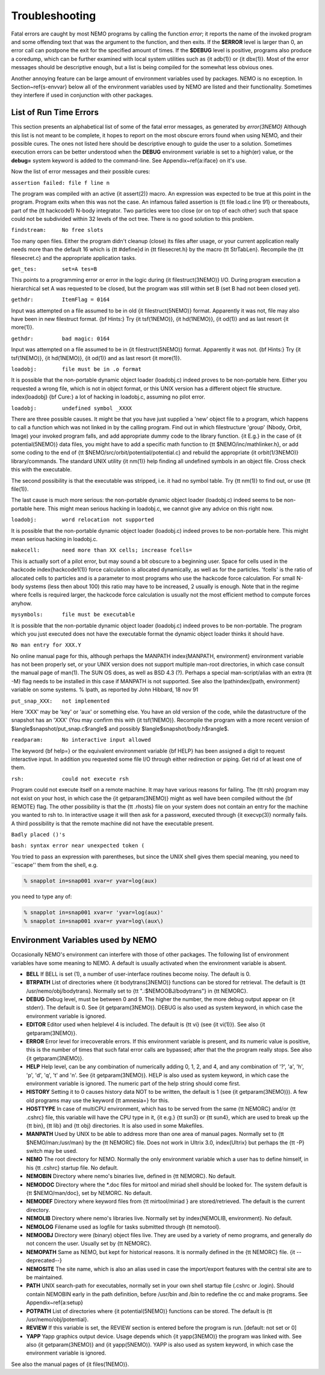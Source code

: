 Troubleshooting
===============

Fatal errors are caught by most NEMO programs by calling the function
*error*;
it reports the name of the invoked program and some
offending text that was the argument to the function, and then exits. 
If the **$ERROR** level is larger than 0,
an error call can postpone the exit for the specified amount of times.
If the **$DEBUG** level is positive,
programs also produce a coredump, which can be further examined with
local system utilities such as {\it adb(1)} or {\it dbx(1)}.  
Most of the error messages should be descriptive enough, 
but a list is being compiled for the somewhat less obvious ones. 

Another annoying feature can be large amount of environment variables
used by packages.  NEMO is no exception.  In Section~\ref{s-envvar}
below all of the environment variables used by NEMO are listed and their
functionality.  Sometimes they interfere if used in conjunction with
other packages. 

List of Run Time Errors
-----------------------

This section presents an alphabetical list of some of the
fatal error messages, as
generated by *error(3NEMO)*
Although this list is not meant to be 
complete, it hopes to report on the most obscure errors found
when using NEMO, and their possible cures.  The ones not listed here
should be descriptive enough to guide the user to a solution.  Sometimes
execution errors can be better understood when the **DEBUG**
environment variable is set to a high(er) value, or the **debug=**
system keyword is added to the command-line.  See 
Appendix~\ref{a:iface} on it's use. 

Now the list of error messages and their possible cures:


``assertion failed: file f line n``

The program was compiled with an active {\it assert(2)}
macro. An expression was expected to be 
true at this point in the program. Program exits when
this was not the case. An infamous failed assertion
is {\tt file load.c line 91} or thereabouts, part
of the {\tt hackcode1} N-body integrator. Two
particles were too close (or on top of each other)
such that space could not be subdivided within
32 levels of the oct tree. There is no good solution to this problem.


``findstream:     No free slots``

Too many open files. Either the program didn't cleanup (close) its
files after usage, or your current application really needs more
than the default 16 which is {\tt \#define}d in {\tt filesecret.h}
by the macro {\tt StrTabLen}.
Recompile the {\tt filesecret.c} and the appropriate application
tasks.


``get_tes:        set=A tes=B``

This points to a programming error or error in the logic during 
{\it filestruct(3NEMO)} I/O. During program execution a hierarchical
set A was requested to be closed, but the program was still within
set B (set B had not been closed yet).

``gethdr:         ItemFlag = 0164``

Input was attempted on a file assumed to be in old {\it filestruct(5NEMO)} format.
Apparently it was not, file may also have been
in new filestruct format. 
{\bf Hints:} Try {\it tsf(1NEMO)}, {\it hd(1NEMO)},
{\it od(1)} and as last resort {\it more(1)}.


``gethdr:         bad magic: 0164``

Input was attempted on a file assumed to be in {\it filestruct(5NEMO)} format.
Apparently it was not. 
{\bf Hints:} Try {\it tsf(1NEMO)}, {\it hd(1NEMO)},
{\it od(1)} and as last resort {\it more(1)}.



``loadobj:        file must be in .o format``

It is possible that the non-portable dynamic object loader (loadobj.c)
indeed proves to be non-portable here. Either you requested a wrong
file, which is not in object format, or this UNIX version has
a different object file structure. \index{loadobj}
{\bf Cure:} a lot of hacking in loadobj.c, assuming no pilot error.


``loadobj:        undefined symbol _XXXX``

There are three possible causes. 
It might be that you have just supplied a 'new'
object file to a program, which happens to call a function which
was not linked in by the calling program. Find out in which filestructure
'group' (Nbody, Orbit, Image)
your invoked program falls, and add appropriate dummy code to the library
function. {\it E.g.} in the case of {\it potential(5NEMO)} data files,
you might have to add a specific math function to
{\tt \$NEMO/inc/mathlinker.h}, or add some coding to the
end of {\tt \$NEMO/src/orbit/potential/potential.c} and rebuild the
appropriate {\it orbit(1/3NEMO)} library/commands. The standard UNIX utility
{\it nm(1)} help finding all undefined symbols in an object file. Cross
check this with the executable.

The second possibility is that the executable was stripped,
i.e. it had no symbol table. Try {\tt nm(1)} to find out, or use
{\tt file(1)}.

The last cause is much more serious: 
the non-portable dynamic object loader (loadobj.c)
indeed seems to be non-portable here. This might mean serious hacking
in loadobj.c, we cannot give any advice on this right now.


``loadobj:        word relocation not supported``

It is possible that the non-portable dynamic object loader (loadobj.c)
indeed proves to be non-portable here. This might mean serious hacking
in loadobj.c.


``makecell:       need more than XX cells; increase fcells=``

This is actually sort of a pilot error, but may sound a bit obscure to a beginning
user. Space for cells used in the hackcode  \index{hackcode1(1)}
force calculation is
allocated dynamically, as well as for the particles. 'fcells'
is the ratio of allocated
cells to particles and is a parameter to most programs who use the
hackcode force calculation. For small N-body systems (less then about 100)
this ratio may have to be increased, 2 usually is enough.
Note that in the regime where fcells is required larger, the hackcode
force calculation is usually not the most efficient method to compute
forces anyhow.


``mysymbols:      file must be executable``

It is possible that the non-portable dynamic object loader (loadobj.c)
indeed proves to be non-portable. The program which you just executed
does not have the
executable format the dynamic object loader thinks it should have.



``No man entry for XXX.Y``

No online manual page for this, although perhaps
the MANPATH \index{MANPATH, environment} environment variable
has not been properly set, or your UNIX version does not support
multiple man-root directories, in which case consult the manual
page of man(1). The SUN OS does, as well as BSD 4.3 (?). Perhaps
a special man-script/alias with an extra {\tt -M} flag needs to
be installed in this case if MANPATH is not supported.
See also the lpath\index{lpath, environment} variable on some
systems. % lpath, as reported by John Hibbard, 18 nov 91


``put_snap_XXX:   not implemented``

Here 'XXX' may be 'key' or 'aux' or something else.
You have an old version of the code, while the datastructure of the
snapshot has an 'XXX' (You may confirm this with {\it tsf(1NEMO)}. 
Recompile the program with a more recent
version of 
$\langle$snapshot/put\_snap.c$\rangle$ and possibly 
$\langle$snapshot/body.h$\rangle$.



``readparam:      No interactive input allowed``

The keyword {\bf help=} or the equivalent environment variable {\bf HELP} has
been assigned a digit to request interactive input. In addition you
requested some file I/O through either redirection or piping. Get rid of
at least one of them.


``rsh:            could not execute rsh``

Program could not execute itself on a remote machine. It may have
various reasons for failing. The {\tt rsh} program may not exist on
your host, in which case the {\it getparam(3NEMO)} might as well
have been compiled without the {\bf REMOTE} flag. The other possibility
is that the {\tt .rhosts} file on your system does not contain an entry
for the machine you wanted to rsh to. In interactive usage it will
then ask for a password, executed through  {\it execvp(3)} normally
fails. A third possibility is that the remote machine did not
have the executable present.


``Badly placed ()'s``

``bash: syntax error near unexpected token (``



You tried to pass an expression with parentheses, but since the
UNIX shell gives them special meaning, you need to ``escape'' them
from the shell, e.g.

.. code-block:: bash

	% snapplot in=snap001 xvar=r yvar=log(aux)

you need to type any of:

.. code-block:: bash

        % snapplot in=snap001 xvar=r 'yvar=log(aux)'
	% snapplot in=snap001 xvar=r yvar=log\(aux\)





Environment Variables used by NEMO
----------------------------------

Occasionally NEMO's environment can interfere with those of 
other packages.  The following list of environment variables
have some meaning to NEMO. A default is usually activated when the
environment variable is absent.



- **BELL**
  If BELL is set (1), a number of user-interface routines
  become noisy. The default is 0.

- **BTRPATH**
  List of directories where {\it bodytrans(3NEMO)}
  functions can be stored for retrieval. 
  The default is {\tt /usr/nemo/obj/bodytrans}.
  Normally set to {\tt ".:\$NEMOOBJ/bodytrans"} in {\tt NEMORC}.

- **DEBUG**
  Debug level, must be between 0 and 9. The higher the
  number, the more debug output appear on {\it stderr}. The default is
  0. See {\it getparam(3NEMO)}. DEBUG is also used as system keyword,
  in which case the environment variable is ignored.

- **EDITOR**
  Editor used when helplevel 4 is included. 
  The default is {\tt vi} (see {\it vi(1)}). 
  See also {\it getparam(3NEMO)}.

- **ERROR** Error level for irrecoverable errors. If this environment
  variable is present, and its numeric value is positive, this is the
  number of times that such fatal error calls are bypassed; 
  after that the the program really stops. See also {\it getparam(3NEMO)}.


- **HELP**
  Help level, can be any combination of numerically
  adding 0, 1, 2, and 4, and any combination 
  of '?', 'a', 'h', 'p', 'd', 'q', 't' and 'n'. See {\it getparam(3NEMO)}. 
  HELP is also used as system keyword, 
  in which case the environment variable is ignored. The numeric 
  part of the help string should come first.


- **HISTORY**
  Setting it to 0 causes history data NOT to be
  written, the default is 1 (see {\it getparam(3NEMO)}). A few
  old programs may use the keyword {\tt amnesia=} for this.


- **HOSTTYPE**
  In case of multiCPU environment, which has to
  be served from the same {\tt NEMORC}  and/or {\tt .cshrc} file, this
  variable will have the CPU type in it, {\it e.g.} {\tt sun3} or
  {\tt sun4}, which are used to break up the {\tt bin},
  {\tt lib} and {\tt obj} directories. It is also used in some
  Makefiles.


- **MANPATH**
  Used by UNIX to be able to address more than one
  area of manual pages. Normally set to {\tt \$NEMO/man:/usr/man}
  by the {\tt NEMORC} file. Does not work in Ultrix 3.0, \index{Ultrix}
  but perhaps the {\tt -P} switch may be used.


- **NEMO**
  The root directory for NEMO. Normally the only
  environment variable which a user has to define himself, 
  in his {\tt .cshrc} startup file. No default.


- **NEMOBIN**
  Directory where nemo's binaries live, defined
  in {\tt NEMORC}. No default. 


- **NEMODOC**
  Directory where the *.doc files for mirtool
  and miriad shell should be looked for. The system default
  is {\tt \$NEMO/man/doc}, set by NEMORC. No default.


- **NEMODEF**
  Directory where keyword files from 
  {\tt mirtool/miriad } are
  stored/retrieved. The default is 
  the current directory.


- **NEMOLIB**
  Directory where nemo's libraries live.
  Normally set by \index{NEMOLIB, environment}. No default.

- **NEMOLOG**
  Filename used as logfile for tasks submitted
  through {\tt nemotool}.


- **NEMOOBJ**
  Directory were (binary) object files live. They
  are used by a variety of nemo programs, and generally do not 
  concern the user. Usually set by {\tt NEMORC}.


- **NEMOPATH**
  Same as NEMO, but kept for historical reasons.
  It is normally defined in the {\tt NEMORC} file. {\it --deprecated--}


- **NEMOSITE**
  The site name, which is also an alias used
  in case the import/export features with the central site are to
  be maintained.


- **PATH**
  UNIX search-path for executables,
  normally set in your own shell startup file (.cshrc or .login). 
  Should contain NEMOBIN early in the path definition,
  before /usr/bin and /bin to redefine the cc and make programs.
  See Appendix~\ref{a:setup}

- **POTPATH**
  List of directories where {\it potential(5NEMO)}
  functions can be stored. The default is {\tt /usr/nemo/obj/potential}.


- **REVIEW**
  If this variable is set, the REVIEW section is
  entered before the program is run. [default: not set or 0]

- **YAPP**
  Yapp graphics output device.
  Usage depends which {\it yapp(3NEMO)} the program was linked
  with. See also {\it getparam(3NEMO)} and {\it yapp(5NEMO)}.
  YAPP is also used as system keyword, 
  in which case the environment variable is ignored.



See also the manual pages of {\it files(1NEMO)}.



